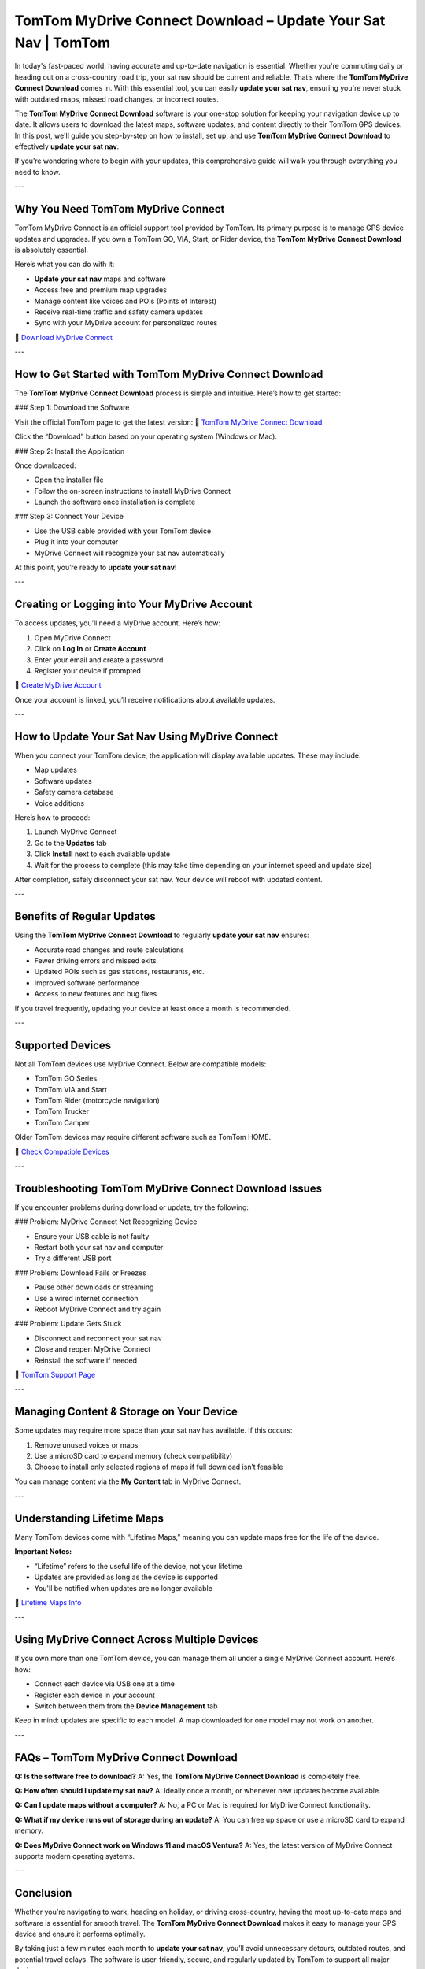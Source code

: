 TomTom MyDrive Connect Download – Update Your Sat Nav | TomTom
===============================================================

In today's fast-paced world, having accurate and up-to-date navigation is essential. Whether you're commuting daily or heading out on a cross-country road trip, your sat nav should be current and reliable. That’s where the **TomTom MyDrive Connect Download** comes in. With this essential tool, you can easily **update your sat nav**, ensuring you're never stuck with outdated maps, missed road changes, or incorrect routes.

The **TomTom MyDrive Connect Download** software is your one-stop solution for keeping your navigation device up to date. It allows users to download the latest maps, software updates, and content directly to their TomTom GPS devices. In this post, we'll guide you step-by-step on how to install, set up, and use **TomTom MyDrive Connect Download** to effectively **update your sat nav**.

If you’re wondering where to begin with your updates, this comprehensive guide will walk you through everything you need to know.

---

Why You Need TomTom MyDrive Connect
------------------------------------

TomTom MyDrive Connect is an official support tool provided by TomTom. Its primary purpose is to manage GPS device updates and upgrades. If you own a TomTom GO, VIA, Start, or Rider device, the **TomTom MyDrive Connect Download** is absolutely essential.

Here’s what you can do with it:

- **Update your sat nav** maps and software  
- Access free and premium map upgrades  
- Manage content like voices and POIs (Points of Interest)  
- Receive real-time traffic and safety camera updates  
- Sync with your MyDrive account for personalized routes

🔗 `Download MyDrive Connect <https://www.tomtom.com/en_gb/mydrive-connect/>`_

---

How to Get Started with TomTom MyDrive Connect Download
---------------------------------------------------------

The **TomTom MyDrive Connect Download** process is simple and intuitive. Here’s how to get started:

### Step 1: Download the Software

Visit the official TomTom page to get the latest version:
🔗 `TomTom MyDrive Connect Download <https://www.tomtom.com/en_gb/mydrive-connect/>`_

Click the “Download” button based on your operating system (Windows or Mac).

### Step 2: Install the Application

Once downloaded:

- Open the installer file  
- Follow the on-screen instructions to install MyDrive Connect  
- Launch the software once installation is complete

### Step 3: Connect Your Device

- Use the USB cable provided with your TomTom device  
- Plug it into your computer  
- MyDrive Connect will recognize your sat nav automatically

At this point, you’re ready to **update your sat nav**!

---

Creating or Logging into Your MyDrive Account
----------------------------------------------

To access updates, you’ll need a MyDrive account. Here’s how:

1. Open MyDrive Connect  
2. Click on **Log In** or **Create Account**  
3. Enter your email and create a password  
4. Register your device if prompted

🔗 `Create MyDrive Account <https://www.tomtom.com/mydrive>`_

Once your account is linked, you’ll receive notifications about available updates.

---

How to Update Your Sat Nav Using MyDrive Connect
--------------------------------------------------

When you connect your TomTom device, the application will display available updates. These may include:

- Map updates  
- Software updates  
- Safety camera database  
- Voice additions

Here’s how to proceed:

1. Launch MyDrive Connect  
2. Go to the **Updates** tab  
3. Click **Install** next to each available update  
4. Wait for the process to complete (this may take time depending on your internet speed and update size)

After completion, safely disconnect your sat nav. Your device will reboot with updated content.

---

Benefits of Regular Updates
----------------------------

Using the **TomTom MyDrive Connect Download** to regularly **update your sat nav** ensures:

- Accurate road changes and route calculations  
- Fewer driving errors and missed exits  
- Updated POIs such as gas stations, restaurants, etc.  
- Improved software performance  
- Access to new features and bug fixes

If you travel frequently, updating your device at least once a month is recommended.

---

Supported Devices
------------------

Not all TomTom devices use MyDrive Connect. Below are compatible models:

- TomTom GO Series  
- TomTom VIA and Start  
- TomTom Rider (motorcycle navigation)  
- TomTom Trucker  
- TomTom Camper

Older TomTom devices may require different software such as TomTom HOME.

🔗 `Check Compatible Devices <https://uk.support.tomtom.com/app/answers/detail/a_id/10314>`_

---

Troubleshooting TomTom MyDrive Connect Download Issues
-------------------------------------------------------

If you encounter problems during download or update, try the following:

### Problem: MyDrive Connect Not Recognizing Device

- Ensure your USB cable is not faulty  
- Restart both your sat nav and computer  
- Try a different USB port

### Problem: Download Fails or Freezes

- Pause other downloads or streaming  
- Use a wired internet connection  
- Reboot MyDrive Connect and try again

### Problem: Update Gets Stuck

- Disconnect and reconnect your sat nav  
- Close and reopen MyDrive Connect  
- Reinstall the software if needed

🔗 `TomTom Support Page <https://help.tomtom.com/>`_

---

Managing Content & Storage on Your Device
------------------------------------------

Some updates may require more space than your sat nav has available. If this occurs:

1. Remove unused voices or maps  
2. Use a microSD card to expand memory (check compatibility)  
3. Choose to install only selected regions of maps if full download isn’t feasible

You can manage content via the **My Content** tab in MyDrive Connect.

---

Understanding Lifetime Maps
----------------------------

Many TomTom devices come with “Lifetime Maps,” meaning you can update maps free for the life of the device.

**Important Notes:**

- “Lifetime” refers to the useful life of the device, not your lifetime  
- Updates are provided as long as the device is supported  
- You'll be notified when updates are no longer available

🔗 `Lifetime Maps Info <https://www.tomtom.com/en_gb/drive/maps-services/shop/travel-map/>`_

---

Using MyDrive Connect Across Multiple Devices
----------------------------------------------

If you own more than one TomTom device, you can manage them all under a single MyDrive Connect account. Here’s how:

- Connect each device via USB one at a time  
- Register each device in your account  
- Switch between them from the **Device Management** tab

Keep in mind: updates are specific to each model. A map downloaded for one model may not work on another.

---

FAQs – TomTom MyDrive Connect Download
---------------------------------------

**Q: Is the software free to download?**  
A: Yes, the **TomTom MyDrive Connect Download** is completely free.

**Q: How often should I update my sat nav?**  
A: Ideally once a month, or whenever new updates become available.

**Q: Can I update maps without a computer?**  
A: No, a PC or Mac is required for MyDrive Connect functionality.

**Q: What if my device runs out of storage during an update?**  
A: You can free up space or use a microSD card to expand memory.

**Q: Does MyDrive Connect work on Windows 11 and macOS Ventura?**  
A: Yes, the latest version of MyDrive Connect supports modern operating systems.

---

Conclusion
-----------

Whether you're navigating to work, heading on holiday, or driving cross-country, having the most up-to-date maps and software is essential for smooth travel. The **TomTom MyDrive Connect Download** makes it easy to manage your GPS device and ensure it performs optimally.

By taking just a few minutes each month to **update your sat nav**, you’ll avoid unnecessary detours, outdated routes, and potential travel delays. The software is user-friendly, secure, and regularly updated by TomTom to support all major devices.

So don’t wait—download the application today, connect your device, and hit the road with confidence.

---

Helpful Links
--------------

- `TomTom MyDrive Connect Download <https://www.tomtom.com/en_gb/mydrive-connect/>`_  
- `Create MyDrive Account <https://www.tomtom.com/mydrive>`_  
- `TomTom Support Page <https://help.tomtom.com/>`_  
- `Lifetime Maps Info <https://www.tomtom.com/en_gb/drive/maps-services/shop/travel-map/>`_  
- `Check Compatible Devices <https://uk.support.tomtom.com/app/answers/detail/a_id/10314>`_